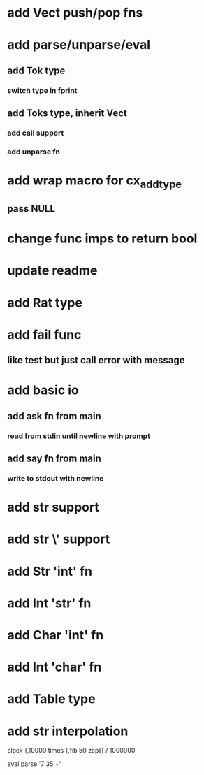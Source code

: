 * add Vect push/pop fns
* add parse/unparse/eval
** add Tok type
*** switch type in fprint
** add Toks type, inherit Vect
*** add call support
*** add unparse fn
* add wrap macro for cx_add_type
** pass NULL
* change func imps to return bool
* update readme
* add Rat type
* add fail func
** like test but just call error with message
* add basic io
** add ask fn from main
*** read from stdin until newline with prompt
** add say fn from main
*** write to stdout with newline
* add str \n support
* add str \' support
* add Str 'int' fn
* add Int 'str' fn
* add Char 'int' fn
* add Int 'char' fn
* add Table type
* add str interpolation

clock {,10000 times {,fib 50 zap}} / 1000000

eval parse '7 35 +'
